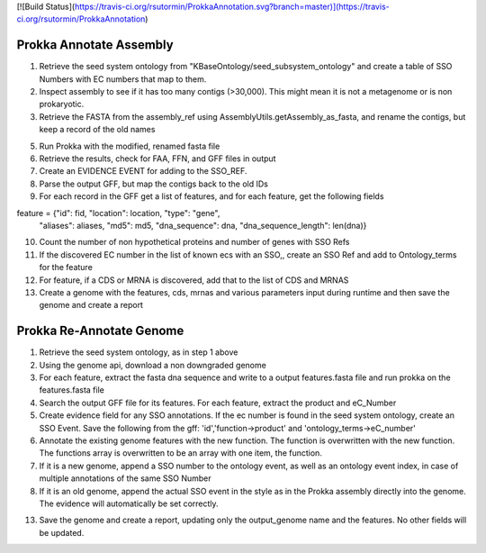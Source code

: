 [![Build Status](https://travis-ci.org/rsutormin/ProkkaAnnotation.svg?branch=master)](https://travis-ci.org/rsutormin/ProkkaAnnotation)


Prokka Annotate Assembly
^^^^^^^^^^^^^^^^^^^^^^^^
1) Retrieve the seed system ontology from "KBaseOntology/seed_subsystem_ontology" and create a table of SSO Numbers with EC numbers that map to them.

2) Inspect assembly to see if it has too many contigs (>30,000). This might mean it is not a metagenome or is non prokaryotic.

3) Retrieve the FASTA from the assembly_ref using AssemblyUtils.getAssembly_as_fasta, and rename the contigs, but keep a record of the old names

5) Run Prokka with the modified, renamed fasta file

6) Retrieve the results, check for FAA, FFN, and GFF files in output

7) Create an EVIDENCE EVENT for adding to the SSO_REF.

8) Parse the output GFF, but map the contigs back to the old IDs

9) For each record in the GFF get a list of features, and for each feature, get the following fields

feature = {"id": fid, "location": location, "type": "gene",
           "aliases": aliases, "md5": md5, "dna_sequence": dna,
           "dna_sequence_length": len(dna)}


10) Count the number of non hypothetical proteins and number of genes with SSO Refs

11) If the discovered EC number in the list of known ecs with an SSO,, create an SSO Ref and add to Ontology_terms for the feature

12) For feature, if a CDS or MRNA is discovered, add that to the list of CDS and MRNAS

13) Create a genome with the features, cds, mrnas and various parameters input during runtime and then save the genome and create a report

Prokka Re-Annotate Genome
^^^^^^^^^^^^^^^^^^^^^^^^^
1) Retrieve the seed system ontology, as in step 1 above

2) Using the genome api, download a non downgraded genome

3) For each feature, extract the fasta dna sequence and write to a output features.fasta file and run prokka on the features.fasta file

4) Search the output GFF file for its features. For each feature, extract the product and eC_Number

5) Create evidence field for any SSO annotations. If the ec number is found in the seed system ontology, create an SSO Event. Save the following from the gff: 'id','function->product' and 'ontology_terms->eC_number'

6) Annotate the existing genome features with the new function. The function is overwritten with the new function. The functions array is overwritten to be an array with one item, the function.

7) If it is a new genome, append a SSO number to the ontology event, as well as an ontology event index, in case of multiple annotations of the same SSO Number

8) If it is an old genome, append the actual SSO event in the style as in the Prokka assembly directly into the genome. The evidence will automatically be set correctly.

13) Save the genome and create a report, updating only the output_genome name and the features. No other fields will be updated.